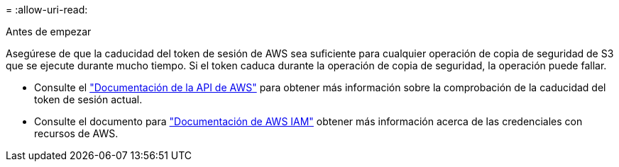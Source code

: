 = 
:allow-uri-read: 


.Antes de empezar
Asegúrese de que la caducidad del token de sesión de AWS sea suficiente para cualquier operación de copia de seguridad de S3 que se ejecute durante mucho tiempo. Si el token caduca durante la operación de copia de seguridad, la operación puede fallar.

* Consulte el https://docs.aws.amazon.com/STS/latest/APIReference/API_GetSessionToken.html["Documentación de la API de AWS"^] para obtener más información sobre la comprobación de la caducidad del token de sesión actual.
* Consulte el documento para https://docs.aws.amazon.com/IAM/latest/UserGuide/id_credentials_temp_use-resources.html["Documentación de AWS IAM"^] obtener más información acerca de las credenciales con recursos de AWS.

